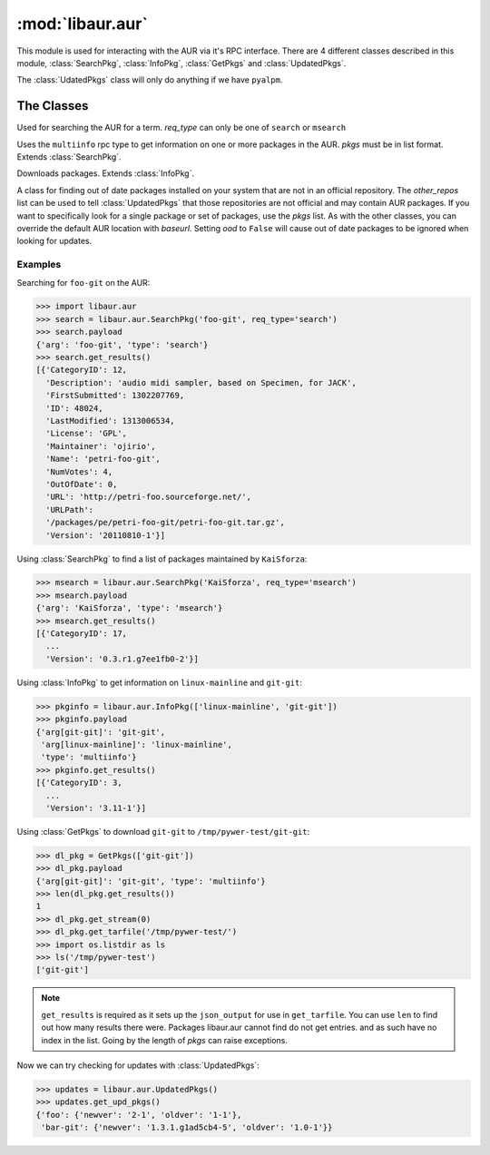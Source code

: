 :mod:`libaur.aur`
=================

.. module:: libaur.aur
   :synopsis: Module for interacting with an AUR

.. moduleauthor:: William Giokas <1007380@gmail.com>

This module is used for interacting with the AUR via it's RPC interface.
There are 4 different classes described in this module, :class:`SearchPkg`,
:class:`InfoPkg`, :class:`GetPkgs` and :class:`UpdatedPkgs`.

The :class:`UdatedPkgs` class will only do anything if we have ``pyalpm``.

The Classes
-----------

.. class:: SearchPkg(term, req_type='search', baseurl='https://aur.archlinux.org')

  Used for searching the AUR for a term.
  *req_type* can only be one of ``search`` or ``msearch``

.. method:: SearchPkg.get_results()

  Returns the results from the AUR in a list of dictionaries from the json
  returned by the AUR.

.. class:: InfoPkg(pkgs, baseurl='https://aur.archlinux.org')

  Uses the ``multiinfo`` rpc type to get information on one or more packages
  in the AUR. *pkgs* must be in list format. Extends :class:`SearchPkg`.

.. method:: InfoPkg.get_results()

  Returns the results from the AUR in a list of dictionaries from the json
  returned by the AUR.

.. class:: GetPkgs(pkgs, baseurl='https://aur.archlinux.org')

  Downloads packages. Extends :class:`InfoPkg`.

.. method:: GetPkgs.get_stream(num)

  Get the stream using *requests.get* for the package in question. Because
  the json output is a list of dictionaries, you must supply the number of
  which package you want to get.

.. method:: GetPkgs.get_tarfile(extpath)

  Download and extract the source tarball to *extpath*/pkgname.

.. class:: UpdatedPkgs(other_repos=[], pkgs=[], baseurl='https://aur.archlinux.org', ood=True)

  A class for finding out of date packages installed on your system that are
  not in an official repository. The *other_repos* list can be used to tell
  :class:`UpdatedPkgs` that those repositories are not official and may
  contain AUR packages. If you want to specifically look for a single
  package or set of packages, use the *pkgs* list. As with the other
  classes, you can override the default AUR location with *baseurl*. Setting
  *ood* to ``False`` will cause out of date packages to be ignored when
  looking for updates.

.. method:: list_unofficial_pkgs()

  Returns a list of unofficial packages and those in the *other_repos* list.

.. method:: list_given_pkgs_and_ver()

  Returns a dictionary of ``{'pkgname': 'pkgver', ...}`` for the specified
  packages in the *pkgs* list.

.. method:: get_upd_pkgs()

  Return a dictionary of old packages with updates on the AUR. Out of
  date packages are ignored if *ood* was set to ``False``. Dictionary
  format::

      {
        pkgname:{
          'oldver':your_version,
          'newver':aurs_version
        }
        ...
      }


Examples
^^^^^^^^

Searching for ``foo-git`` on the AUR:

>>> import libaur.aur
>>> search = libaur.aur.SearchPkg('foo-git', req_type='search')
>>> search.payload
{'arg': 'foo-git', 'type': 'search'}
>>> search.get_results()
[{'CategoryID': 12,
  'Description': 'audio midi sampler, based on Specimen, for JACK',
  'FirstSubmitted': 1302207769,
  'ID': 48024,
  'LastModified': 1313006534,
  'License': 'GPL',
  'Maintainer': 'ojirio',
  'Name': 'petri-foo-git',
  'NumVotes': 4,
  'OutOfDate': 0,
  'URL': 'http://petri-foo.sourceforge.net/',
  'URLPath':
  '/packages/pe/petri-foo-git/petri-foo-git.tar.gz',
  'Version': '20110810-1'}]

Using :class:`SearchPkg` to find a list of packages maintained by
``KaiSforza``:

>>> msearch = libaur.aur.SearchPkg('KaiSforza', req_type='msearch')
>>> msearch.payload
{'arg': 'KaiSforza', 'type': 'msearch'}
>>> msearch.get_results()
[{'CategoryID': 17,
  ...
  'Version': '0.3.r1.g7ee1fb0-2'}]

Using :class:`InfoPkg` to get information on ``linux-mainline`` and
``git-git``:

>>> pkginfo = libaur.aur.InfoPkg(['linux-mainline', 'git-git'])
>>> pkginfo.payload
{'arg[git-git]': 'git-git',
 'arg[linux-mainline]': 'linux-mainline',
 'type': 'multiinfo'}
>>> pkginfo.get_results()
[{'CategoryID': 3,
  ...
  'Version': '3.11-1'}]

Using :class:`GetPkgs` to download ``git-git`` to
``/tmp/pywer-test/git-git``:

>>> dl_pkg = GetPkgs(['git-git'])
>>> dl_pkg.payload
{'arg[git-git]': 'git-git', 'type': 'multiinfo'}
>>> len(dl_pkg.get_results())
1
>>> dl_pkg.get_stream(0)
>>> dl_pkg.get_tarfile('/tmp/pywer-test/')
>>> import os.listdir as ls
>>> ls('/tmp/pywer-test')
['git-git']

.. Note:: ``get_results`` is required as it sets up the
   ``json_output`` for use in ``get_tarfile``. You can use ``len`` to find
   out how many results there were. Packages libaur.aur cannot find do not
   get entries. and as such have no index in the list. Going by the length
   of *pkgs* can raise exceptions.

Now we can try checking for updates with :class:`UpdatedPkgs`:

>>> updates = libaur.aur.UpdatedPkgs()
>>> updates.get_upd_pkgs()
{'foo': {'newver': '2-1', 'oldver': '1-1'},
 'bar-git': {'newver': '1.3.1.g1ad5cb4-5', 'oldver': '1.0-1'}}
